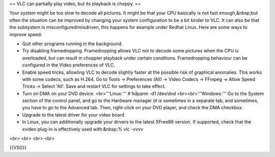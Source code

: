 == VLC can partially play video, but its playback is choppy. ==

Your system might be too slow to decode all pictures. It might be that
your CPU basically is not fast enough,&nbsp;but often the situation can
be improved by changing your system configuration to be a bit kinder to
VLC. It can also be that the subsystem is misconfigured/misdriven, this
happens for example under Redhat Linux. Here are some ways to improve
speed:

-  Quit other programs running in the background.
-  Try disabling framedropping. Framedropping allows VLC not to decode
   some pictures when the CPU is overloaded, but can result in choppier
   playback under certain conditions. Framedropping behaviour can be
   configured in the Video preferences of VLC.
-  Enable speed tricks, allowling VLC to decode slightly faster at the
   possible risk of graphical anomalies. This works with some codecs,
   such as H.264. Go to Tools → Preferences (All) → Video Codecs →
   FFmpeg → Allow Speed Tricks → Select 'All'. Save and restart VLC for
   settings to take effect.
-  Turn on DMA on your DVD device: <br>'''Linux:''' # hdparm -d1
   /dev/dvd <br><br>'''Windows:''' Go to the System section of the
   control panel, and go to the Hardware manager (it is sometimes in a
   separate tab, and sometimes, you have to go to the Advanced tab.
   Then, right-click on your DVD player, and check the DMA checkbox.
-  Upgrade to the latest driver for your video board.
-  In Linux, you can additionally upgrade your drivers to the latest
   XFree86 version. If supported, check that the xvideo plug-in is
   effectively used with:&nbsp;% vlc -vvvv

<br> <br> <br> <br>

{{VSG}}
